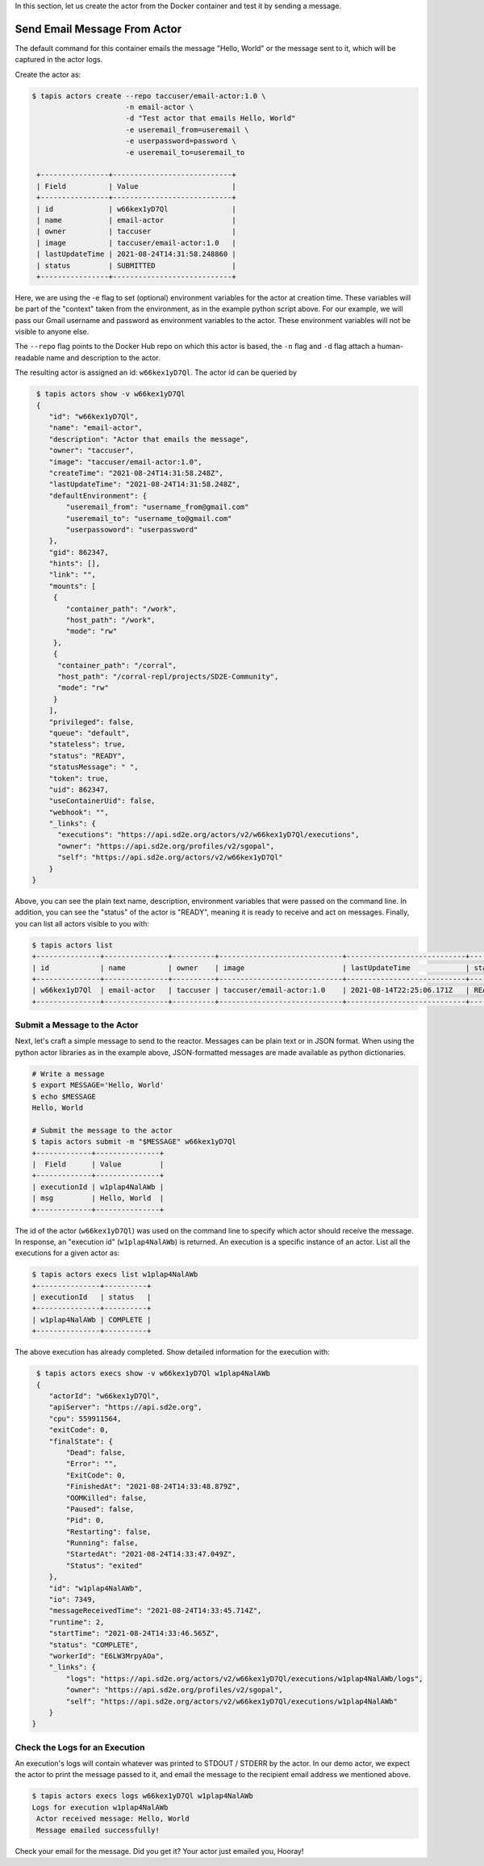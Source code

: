 In this section, let us create the actor from the Docker container and test it by sending a message.

Send Email Message From Actor
-----------------------------

The default command for this container emails the message "Hello, World" or
the message sent to it, which will be captured in the actor logs.

Create the actor as:

.. code-block:: bash

   $ tapis actors create --repo taccuser/email-actor:1.0 \
                         -n email-actor \
                         -d "Test actor that emails Hello, World"
                         -e useremail_from=useremail \
                         -e userpassword=password \
                         -e useremail_to=useremail_to

    +----------------+----------------------------+
    | Field          | Value                      |
    +----------------+----------------------------+
    | id             | w66kex1yD7Ql               |
    | name           | email-actor                |
    | owner          | taccuser                   |
    | image          | taccuser/email-actor:1.0   |
    | lastUpdateTime | 2021-08-24T14:31:58.248860 |
    | status         | SUBMITTED                  |
    +----------------+----------------------------+

Here, we are using the -e flag to set (optional) environment variables for the actor
at creation time. These variables will be part of the "context" taken from the environment, as in the example python
script above. For our example, we will pass our Gmail username and password as environment variables to the actor.
These environment variables will not be visible to anyone else.

The ``--repo`` flag points to the Docker Hub repo on which this actor is based,
the ``-n`` flag and ``-d`` flag attach a human-readable name and description to
the actor.

The resulting actor is assigned an id: ``w66kex1yD7Ql``. The actor id can be
queried by

.. code-block:: bash

   $ tapis actors show -v w66kex1yD7Ql
   {
      "id": "w66kex1yD7Ql",
      "name": "email-actor",
      "description": "Actor that emails the message",
      "owner": "taccuser",
      "image": "taccuser/email-actor:1.0",
      "createTime": "2021-08-24T14:31:58.248Z",
      "lastUpdateTime": "2021-08-24T14:31:58.248Z",
      "defaultEnvironment": {
          "useremail_from": "username_from@gmail.com"
          "useremail_to": "username_to@gmail.com"
          "userpassoword": "userpassword"
      },
      "gid": 862347,
      "hints": [],
      "link": "",
      "mounts": [
       {
          "container_path": "/work",
          "host_path": "/work",
          "mode": "rw"
       },
       {
        "container_path": "/corral",
        "host_path": "/corral-repl/projects/SD2E-Community",
        "mode": "rw"
       }
      ],
      "privileged": false,
      "queue": "default",
      "stateless": true,
      "status": "READY",
      "statusMessage": " ",
      "token": true,
      "uid": 862347,
      "useContainerUid": false,
      "webhook": "",
      "_links": {
        "executions": "https://api.sd2e.org/actors/v2/w66kex1yD7Ql/executions",
        "owner": "https://api.sd2e.org/profiles/v2/sgopal",
        "self": "https://api.sd2e.org/actors/v2/w66kex1yD7Ql"
      }
  }


Above, you can see the plain text name, description, environment variables that were passed on the command line. In addition, you can see the
"status" of the actor is "READY", meaning it is ready to receive and act on
messages. Finally, you can list all actors visible to you with:

.. code-block:: bash

   $ tapis actors list
   +---------------+---------------+----------+-----------------------------+----------------------------+--------+-------+
   | id            | name          | owner    | image                       | lastUpdateTime             | status | cronOn|
   +---------------+---------------+----------+-----------------------------+----------------------------+--------+-------+
   | w66kex1yD7Ql  | email-actor   | taccuser | taccuser/email-actor:1.0    | 2021-08-14T22:25:06.171Z   | READY  | False |
   +---------------+---------------+----------+-----------------------------+----------------------------+--------+-------+


Submit a Message to the Actor
~~~~~~~~~~~~~~~~~~~~~~~~~~~~~

Next, let's craft a simple message to send to the reactor. Messages can be plain
text or in JSON format. When using the python actor libraries as in the example
above, JSON-formatted messages are made available as python dictionaries.

.. code-block:: bash

   # Write a message
   $ export MESSAGE='Hello, World'
   $ echo $MESSAGE
   Hello, World

   # Submit the message to the actor
   $ tapis actors submit -m "$MESSAGE" w66kex1yD7Ql
   +-------------+---------------+
   |  Field      | Value         |
   +-------------+---------------+
   | executionId | w1plap4NalAWb |
   | msg         | Hello, World  |
   +-------------+---------------+

The id of the actor (``w66kex1yD7Ql``) was used on the command line to specify
which actor should receive the message. In response, an "execution id"
(``w1plap4NalAWb``) is returned. An execution is a specific instance of an actor.
List all the executions for a given actor as:

.. code-block:: bash

   $ tapis actors execs list w1plap4NalAWb
   +---------------+----------+
   | executionId   | status   |
   +---------------+----------+
   | w1plap4NalAWb | COMPLETE |
   +---------------+----------+

The above execution has already completed. Show detailed information for the
execution with:

.. code-block:: bash

   $ tapis actors execs show -v w66kex1yD7Ql w1plap4NalAWb
   {
      "actorId": "w66kex1yD7Ql",
      "apiServer": "https://api.sd2e.org",
      "cpu": 559911564,
      "exitCode": 0,
      "finalState": {
          "Dead": false,
          "Error": "",
          "ExitCode": 0,
          "FinishedAt": "2021-08-24T14:33:48.879Z",
          "OOMKilled": false,
          "Paused": false,
          "Pid": 0,
          "Restarting": false,
          "Running": false,
          "StartedAt": "2021-08-24T14:33:47.049Z",
          "Status": "exited"
      },
      "id": "w1plap4NalAWb",
      "io": 7349,
      "messageReceivedTime": "2021-08-24T14:33:45.714Z",
      "runtime": 2,
      "startTime": "2021-08-24T14:33:46.565Z",
      "status": "COMPLETE",
      "workerId": "E6LW3MrpyAOa",
      "_links": {
          "logs": "https://api.sd2e.org/actors/v2/w66kex1yD7Ql/executions/w1plap4NalAWb/logs",
          "owner": "https://api.sd2e.org/profiles/v2/sgopal",
          "self": "https://api.sd2e.org/actors/v2/w66kex1yD7Ql/executions/w1plap4NalAWb"
      }
  }



Check the Logs for an Execution
~~~~~~~~~~~~~~~~~~~~~~~~~~~~~~~

An execution's logs will contain whatever was printed to STDOUT / STDERR by the
actor. In our demo actor, we expect the actor to print the message passed to it, and
email the message to the recipient email address we mentioned above.

.. code-block:: bash

   $ tapis actors execs logs w66kex1yD7Ql w1plap4NalAWb
   Logs for execution w1plap4NalAWb
    Actor received message: Hello, World
    Message emailed successfully!

Check your email for the message.
Did you get it? Your actor just emailed you, Hooray!
